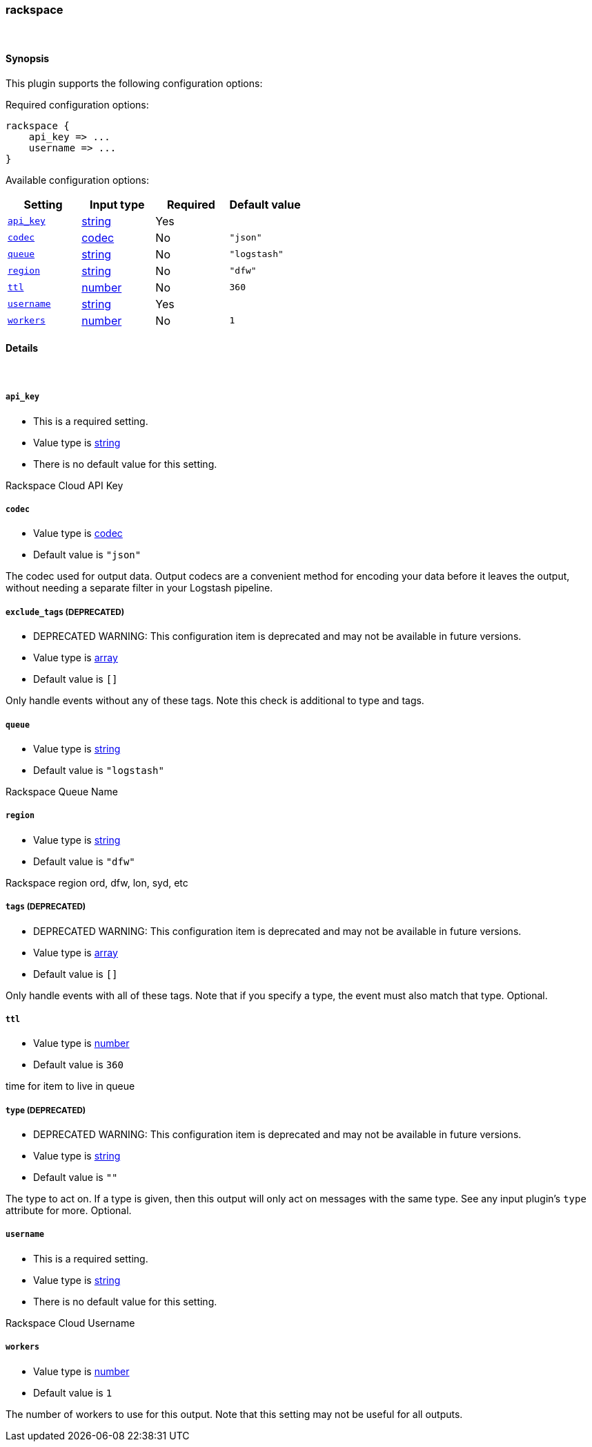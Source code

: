 [[plugins-outputs-rackspace]]
=== rackspace



&nbsp;

==== Synopsis

This plugin supports the following configuration options:


Required configuration options:

[source,json]
--------------------------
rackspace {
    api_key => ... 
    username => ... 
}
--------------------------



Available configuration options:

[cols="<,<,<,<m",options="header",]
|=======================================================================
|Setting |Input type|Required|Default value
| <<plugins-outputs-rackspace-api_key>> |<<string,string>>|Yes|
| <<plugins-outputs-rackspace-codec>> |<<codec,codec>>|No|`"json"`
| <<plugins-outputs-rackspace-queue>> |<<string,string>>|No|`"logstash"`
| <<plugins-outputs-rackspace-region>> |<<string,string>>|No|`"dfw"`
| <<plugins-outputs-rackspace-ttl>> |<<number,number>>|No|`360`
| <<plugins-outputs-rackspace-username>> |<<string,string>>|Yes|
| <<plugins-outputs-rackspace-workers>> |<<number,number>>|No|`1`
|=======================================================================


==== Details

&nbsp;

[[plugins-outputs-rackspace-api_key]]
===== `api_key` 

  * This is a required setting.
  * Value type is <<string,string>>
  * There is no default value for this setting.

Rackspace Cloud API Key

[[plugins-outputs-rackspace-codec]]
===== `codec` 

  * Value type is <<codec,codec>>
  * Default value is `"json"`

The codec used for output data. Output codecs are a convenient method for encoding your data before it leaves the output, without needing a separate filter in your Logstash pipeline.

[[plugins-outputs-rackspace-exclude_tags]]
===== `exclude_tags`  (DEPRECATED)

  * DEPRECATED WARNING: This configuration item is deprecated and may not be available in future versions.
  * Value type is <<array,array>>
  * Default value is `[]`

Only handle events without any of these tags. Note this check is additional to type and tags.

[[plugins-outputs-rackspace-queue]]
===== `queue` 

  * Value type is <<string,string>>
  * Default value is `"logstash"`

Rackspace Queue Name

[[plugins-outputs-rackspace-region]]
===== `region` 

  * Value type is <<string,string>>
  * Default value is `"dfw"`

Rackspace region
ord, dfw, lon, syd, etc

[[plugins-outputs-rackspace-tags]]
===== `tags`  (DEPRECATED)

  * DEPRECATED WARNING: This configuration item is deprecated and may not be available in future versions.
  * Value type is <<array,array>>
  * Default value is `[]`

Only handle events with all of these tags.  Note that if you specify
a type, the event must also match that type.
Optional.

[[plugins-outputs-rackspace-ttl]]
===== `ttl` 

  * Value type is <<number,number>>
  * Default value is `360`

time for item to live in queue

[[plugins-outputs-rackspace-type]]
===== `type`  (DEPRECATED)

  * DEPRECATED WARNING: This configuration item is deprecated and may not be available in future versions.
  * Value type is <<string,string>>
  * Default value is `""`

The type to act on. If a type is given, then this output will only
act on messages with the same type. See any input plugin's `type`
attribute for more.
Optional.

[[plugins-outputs-rackspace-username]]
===== `username` 

  * This is a required setting.
  * Value type is <<string,string>>
  * There is no default value for this setting.

Rackspace Cloud Username

[[plugins-outputs-rackspace-workers]]
===== `workers` 

  * Value type is <<number,number>>
  * Default value is `1`

The number of workers to use for this output.
Note that this setting may not be useful for all outputs.

